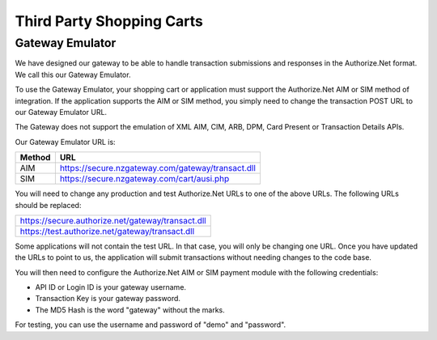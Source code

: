 Third Party Shopping Carts
=============

Gateway Emulator
-------------------


We have designed our gateway to be able to handle transaction submissions and responses in the Authorize.Net format. We call this our Gateway Emulator.

To use the Gateway Emulator, your shopping cart or application must support the Authorize.Net AIM or SIM method of integration. If the application supports the AIM or SIM method, you simply need to change the transaction POST URL to our Gateway Emulator URL.

The Gateway does not support the emulation of XML AIM, CIM, ARB, DPM, Card Present or Transaction Details APIs.


Our Gateway Emulator URL is:


.. list-table::
   :header-rows: 1

   * - Method
     - URL

   * - AIM
     - https://secure.nzgateway.com/gateway/transact.dll

   * - SIM
     - https://secure.nzgateway.com/cart/ausi.php


You will need to change any production and test Authorize.Net URLs to one of the above URLs. The following URLs should be replaced:


.. list-table::

  * - https://secure.authorize.net/gateway/transact.dll

  * - https://test.authorize.net/gateway/transact.dll


Some applications will not contain the test URL. In that case, you will only be changing one URL. Once you have updated the URLs to point to us, the application will submit transactions without needing changes to the code base.

You will then need to configure the Authorize.Net AIM or SIM payment module with the following credentials:

- API ID or Login ID is your gateway username.
- Transaction Key is your gateway password.
- The MD5 Hash is the word "gateway" without the marks.

For testing, you can use the username and password of "demo" and "password".
